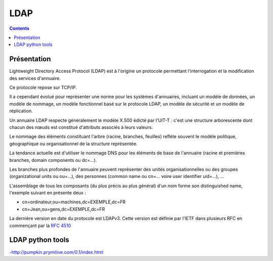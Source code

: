 

.. index::
   ! LDAP



.. _ldap:

======
LDAP
======

.. seealso:: https://secure.wikimedia.org/wikipedia/fr/wiki/LDAP


.. contents::
   :depth: 3

Présentation
============


Lightweight Directory Access Protocol (LDAP) est à l'origine un protocole
permettant l'interrogation et la modification des services d'annuaire.

Ce protocole repose sur TCP/IP.

Il a cependant évolué pour représenter une norme pour les systèmes d'annuaires,
incluant un modèle de données, un modèle de nommage, un modèle fonctionnel basé
sur le protocole LDAP, un modèle de sécurité et un modèle de réplication.

Un annuaire LDAP respecte généralement le modèle X.500 édicté par l'UIT-T :
c'est une structure arborescente dont chacun des nœuds est constitué d'attributs
associés à leurs valeurs.

Le nommage des éléments constituant l'arbre (racine, branches, feuilles) reflète
souvent le modèle politique, géographique ou organisationnel de la structure
représentée.

La tendance actuelle est d'utiliser le nommage DNS pour les éléments de base de
l'annuaire (racine et premières branches, domain components ou dc=…).

Les branches plus profondes de l'annuaire peuvent représenter des unités
organisationnelles ou des groupes (organizational units ou ou=…), des personnes
(common name ou cn=… voire user identifier uid=…), …

L'assemblage de tous les composants (du plus précis au plus général) d'un nom
forme son distinguished name, l'exemple suivant en présente deux :

- cn=ordinateur,ou=machines,dc=EXEMPLE,dc=FR
- cn=Jean,ou=gens,dc=EXEMPLE,dc=FR

La dernière version en date du protocole est LDAPv3.
Cette version est définie par l'IETF dans plusieurs RFC en commençant par la
`RFC 4510`_

.. _`RFC 4510`: http://tools.ietf.org/html/rfc4510

.. index::
   LDAP python tools


LDAP python tools
=================

-http://pumpkin.prymitive.com/0.1/index.html








